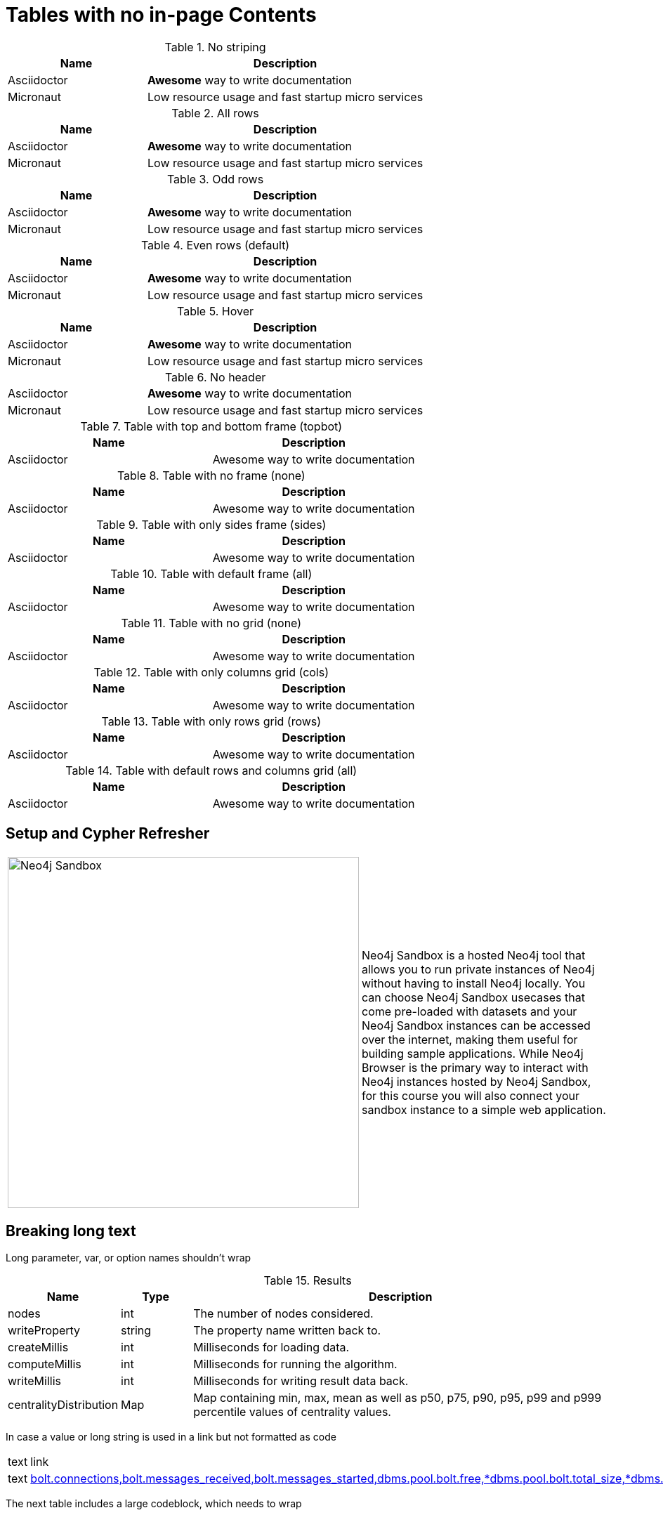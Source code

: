 = Tables with no in-page Contents
:nofooter:
:page-ogtitle: This page uses the page-ogtitle attribute to generate a custom title for SEO meta
:page-toclevels: -1

.No striping
// Alternative to stripes attributes is
// setting role "stripes-none" as [.stripes-none,cols="1,2"].
[stripes=none,cols="1,2"]
|===
| Name | Description

| Asciidoctor
| *Awesome* way to write documentation

| Micronaut
| Low resource usage and fast startup micro services
|===

.All rows
// Alternative to stripes attributes is
// setting role "stripes-all" as [.stripes-all,cols="1,2"].
[stripes=all,cols="1,2"]
|===
| Name | Description

| Asciidoctor
| *Awesome* way to write documentation

| Micronaut
| Low resource usage and fast startup micro services
|===

.Odd rows
// Alternative to stripes attributes is
// setting role "stripes-odd" as [.stripes-odd,cols="1,2"].
[stripes=odd,cols="1,2"]
|===
| Name | Description

| Asciidoctor
| *Awesome* way to write documentation

| Micronaut
| Low resource usage and fast startup micro services
|===

.Even rows (default)
// Alternative to stripes attributes is
// setting role "stripes-even" as [.stripes-even,cols="1,2"].
[stripes=even,cols="1,2"]
|===
| Name | Description

| Asciidoctor
| *Awesome* way to write documentation

| Micronaut
| Low resource usage and fast startup micro services
|===

.Hover
[stripes=hover,cols="1,2"]
|===
| Name | Description

| Asciidoctor
| *Awesome* way to write documentation

| Micronaut
| Low resource usage and fast startup micro services
|===

.No header
[cols="1,2"]
|===
| Asciidoctor
| *Awesome* way to write documentation

| Micronaut
| Low resource usage and fast startup micro services
|===

.Table with top and bottom frame (topbot)
[frame="topbot"]
|===
| Name | Description

| Asciidoctor
| Awesome way to write documentation

|===


.Table with no frame (none)
[frame="none"]
|===
| Name | Description

| Asciidoctor
| Awesome way to write documentation

|===


.Table with only sides frame (sides)
[frame="sides"]
|===
| Name | Description

| Asciidoctor
| Awesome way to write documentation

|===


.Table with default frame (all)
[frame="all"]
|===
| Name | Description

| Asciidoctor
| Awesome way to write documentation

|===

.Table with no grid (none)
[grid="none", frame="none"]
|===
| Name | Description

| Asciidoctor
| Awesome way to write documentation

|===

.Table with only columns grid (cols)
[grid="cols", frame="none"]
|===
| Name | Description

| Asciidoctor
| Awesome way to write documentation

|===

.Table with only rows grid (rows)
[grid="rows", frame="none"]
|===
| Name | Description

| Asciidoctor
| Awesome way to write documentation

|===

.Table with default rows and columns grid (all)
[grid="all", frame="none"]
|===
| Name | Description

| Asciidoctor
| Awesome way to write documentation

|===

== Setup and Cypher Refresher

[frame="none", cols="^.^,<.^"]
|===
a|image::sandbox.png[Neo4j Sandbox,width=500,align=center]
a|
Neo4j Sandbox is a hosted Neo4j tool that allows you to run private instances of Neo4j without having to install Neo4j locally. You can choose Neo4j Sandbox usecases that come pre-loaded with datasets and your Neo4j Sandbox instances can be accessed over the internet, making them useful for building sample applications. While Neo4j Browser is the primary way to interact with Neo4j instances hosted by Neo4j Sandbox, for this course you will also connect your sandbox instance to a simple web application.
|===

== Breaking long text

Long parameter, var, or option names shouldn't wrap

.Results
[opts="header",cols="1,1,6"]
|===
| Name                   | Type      | Description
| nodes                  | int       | The number of nodes considered.
| writeProperty          | string    | The property name written back to.
| createMillis           | int       | Milliseconds for loading data.
| computeMillis          | int       | Milliseconds for running the algorithm.
| writeMillis            | int       | Milliseconds for writing result data back.
| centralityDistribution | Map       | Map containing min, max, mean as well as p50, p75, p90, p95, p99 and p999 percentile values of centrality values.
|===

In case a value or long string is used in a link but not formatted as code

|===
| text | link
| text | link:example.com[bolt.connections,bolt.messages_received,bolt.messages_started,dbms.pool.bolt.free,*dbms.pool.bolt.total_size,*dbms.pool.bolt.total_used,*dbms.pool.bolt.used_heap,*causal_clustering.core.is_leader,*causal_clustering.core.last_leader_message,*causal_clustering.core.replication_attempt]
|===

The next table includes a large codeblock, which needs to wrap

.metrics.filter
[cols="<1s,<4"]
|===
|Description
a|Specifies which metrics should be enabled by using a comma separated list of globbing patterns. Only the metrics matching the filter will be enabled. For example '*check_point*,neo4j.page_cache.evictions' will enable any checkpoint metrics and the pagecache eviction metric.
|Valid values
a|metrics.filter, a ',' separated list with elements of type 'A simple globbing pattern that can use '*' and '?'.'.
|Default value
m|*bolt.connections*,*bolt.messages_received*,*bolt.messages_started*,*dbms.pool.bolt.free,*dbms.pool.bolt.total_size,*dbms.pool.bolt.total_used,*dbms.pool.bolt.used_heap,*causal_clustering.core.is_leader,*causal_clustering.core.last_leader_message,*causal_clustering.core.replication_attempt,*causal_clustering.core.replication_fail,*check_point.duration,*check_point.total_time,*cypher.replan_events,*ids_in_use.node,*ids_in_use.property,*ids_in_use.relationship,*pool.transaction.*.total_used,*pool.transaction.*.used_heap,*pool.transaction.*.used_native,*store.size*,*transaction.active_read,*transaction.active_write,*transaction.committed*,*transaction.last_committed_tx_id,*transaction.peak_concurrent,*transaction.rollbacks*,*page_cache.hit*,*page_cache.page_faults,*page_cache.usage_ratio,*vm.file.descriptors.count,*vm.gc.time.*,*vm.heap.used,*vm.memory.buffer.direct.used,*vm.memory.pool.g1_eden_space,*vm.memory.pool.g1_old_gen,*vm.pause_time,*vm.thread*

|===

== Table Text Wrap

Tables showing word-break behavior 

=== Text, links, and inline code

[opts="header",cols="1,1,1m,1,8"]
|===
| Name                                                          | Type        | Default                | Optional | Description
| <<table-link-target,nodeLabels>>               | List of String    | ['*']                  | yes      | Filter the named graph using the given node labels.
| <<table-link-target,relationshipTypes>> | List of String    | ['*']                  | yes      | Filter the named graph using the given relationship types.
| <<table-link-target,concurrency>>              | Integer     | 4                      | yes      | The number of concurrent threads used for running the algorithm.
|===

[opts="header",cols="1,1,1m,1,8"]
|===
| Name                                                          | Type        | Default                | Optional | Description
| `<<common-configuration-node-labels,nodeLabels>>`               | List of String    | ['*']                  | yes      | Filter the named graph using the given node labels.
| `<<common-configuration-relationship-types,relationshipTypes>>` | List of String    | ['*']                  | yes      | Filter the named graph using the given relationship types.
| `<<common-configuration-concurrency,concurrency>>`              | Integer     | 4                      | yes      | The number of concurrent threads used for running the algorithm.
|===

[opts="header",cols="1,1,1m,1,8"]
|===
| Name                                                          | Type        | Default                | Optional | Description
| `nodeLabels`               | List of String    | ['*']                  | yes      | Filter the named graph using the given node labels.
| `relationshipTypes` | List of String    | ['*']                  | yes      | Filter the named graph using the given relationship types.
| `concurrency`            | Integer     | 4                      | yes      | The number of concurrent threads used for running the algorithm.
|===

=== Table with better column widths:

[opts="header",cols="2,1,1m,1,5"]
|===
| Name                                                          | Type        | Default                | Optional | Description
| <<table-link-target,nodeLabels>>               | List of String    | ['*']                  | yes      | Filter the named graph using the given node labels.
| <<table-link-target,relationshipTypes>> | List of String    | ['*']                  | yes      | Filter the named graph using the given relationship types.
| <<table-link-target,concurrency>>              | Integer     | 4                      | yes      | The number of concurrent threads used for running the algorithm.
|===

=== Tables with `role=no-break`:

[role="no-break",opts="header",cols="1,1,1m,1,8"]
|===
| Name                                                          | Type        | Default                | Optional | Description
| <<common-configuration-node-labels,nodeLabels>>               | List of String    | ['*']                  | yes      | Filter the named graph using the given node labels.
| <<common-configuration-relationship-types,relationshipTypes>> | List of String    | ['*']                  | yes      | Filter the named graph using the given relationship types.
| <<common-configuration-concurrency,concurrency>>              | Integer     | 4                      | yes      | The number of concurrent threads used for running the algorithm.
|===

[role="no-break",opts="header",cols="1,1,1m,1,8"]
|===
| Name                                                          | Type        | Default                | Optional | Description
| `<<common-configuration-node-labels,nodeLabels>>`               | List of String    | ['*']                  | yes      | Filter the named graph using the given node labels.
| `<<common-configuration-relationship-types,relationshipTypes>>` | List of String    | ['*']                  | yes      | Filter the named graph using the given relationship types.
| `<<common-configuration-concurrency,concurrency>>`              | Integer     | 4                      | yes      | The number of concurrent threads used for running the algorithm.
|===

[role="no-break",opts="header",cols="1,1,1m,1,8"]
|===
| Name                                                          | Type        | Default                | Optional | Description
| `nodeLabels`               | List of String    | ['*']                  | yes      | Filter the named graph using the given node labels.
| `relationshipTypes` | List of String    | ['*']                  | yes      | Filter the named graph using the given relationship types.
| `concurrency`             | Integer     | 4                      | yes      | The number of concurrent threads used for running the algorithm.
|===

== table link target

A section for table links to point to